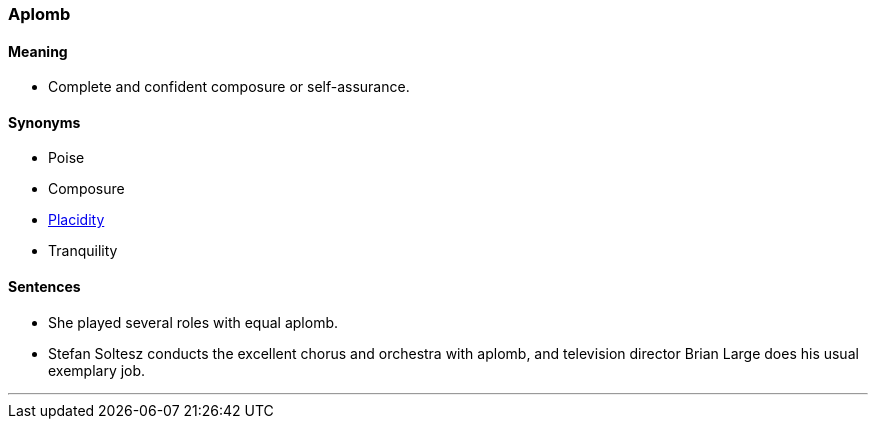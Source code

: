 === Aplomb

==== Meaning

* Complete and confident composure or self-assurance.

==== Synonyms

* Poise
* Composure
* link:#_placid[Placidity]
* Tranquility

==== Sentences

* She played several roles with equal [.underline]#aplomb#.
* Stefan Soltesz conducts the excellent chorus and orchestra with [.underline]#aplomb#, and television director Brian Large does his usual exemplary job.

'''
